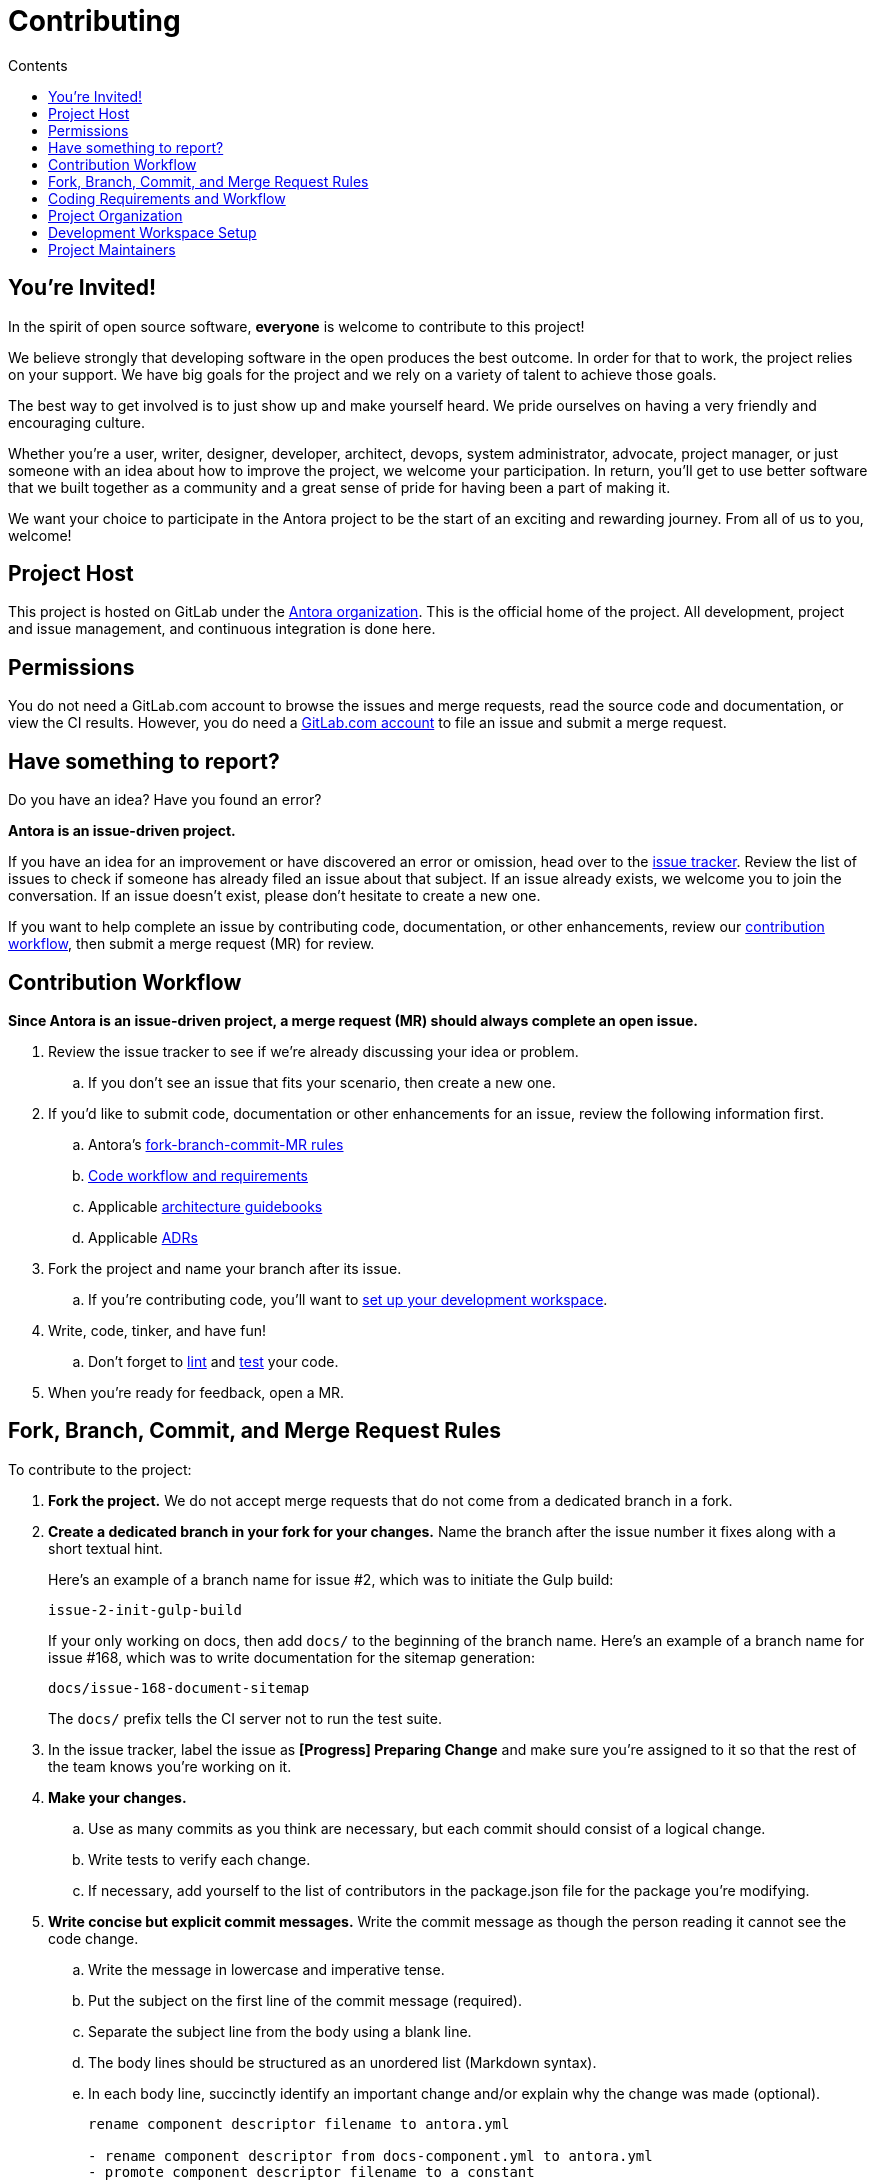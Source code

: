 = Contributing
// Settings:
:toc-title: Contents
:toclevels: 1
:toc:
// Project URIs:
:uri-org: https://gitlab.com/antora
:uri-project: {uri-org}/antora
:uri-repo: {uri-project}
:uri-issue-tracker: {uri-project}/issues
:uri-issue-board: {uri-project}/boards/368796
:uri-issue-labels: {uri-project}/labels
:uri-ci-pipelines: {uri-project}/pipelines
:uri-adrs: {uri-project}/tree/master/devdocs/adr
:uri-adr-0001: {uri-adrs}/0001-minimum-node-version.adoc
:uri-asciidoc-loader-arch: {uri-project}/blob/master/packages/asciidoc-loader/devdocs/architecture-guidebook.adoc
:uri-cli-arch: {uri-project}/blob/master/packages/cli/devdocs/architecture-guidebook.adoc
:uri-content-aggregator-arch: {uri-project}/blob/master/packages/content-aggregator/devdocs/architecture-guidebook.adoc
:uri-content-classifier-arch: {uri-project}/blob/master/packages/content-classifier/devdocs/architecture-guidebook.adoc
:uri-document-converter-arch: {uri-project}/blob/master/packages/document-converter/devdocs/architecture-guidebook.adoc
:uri-nav-builder-arch: {uri-project}/blob/master/packages/navigation-builder/devdocs/architecture-guidebook.adoc
:uri-page-composer-arch: {uri-project}/blob/master/packages/page-composer/devdocs/architecture-guidebook.adoc
:uri-playbook-builder-arch: {uri-project}/blob/master/packages/playbook-builder/devdocs/architecture-guidebook.adoc
:uri-site-generator-arch: {uri-project}/blob/master/packages/site-generator-default/devdocs/architecture-guidebook.adoc
:uri-site-mapper-arch: {uri-project}/blob/master/packages/site-mapper/devdocs/architecture-guidebook.adoc
:uri-site-publisher-arch: {uri-project}/blob/master/packages/site-publisher/devdocs/architecture-guidebook.adoc
:uri-ui-loader-arch: {uri-project}/blob/master/packages/ui-loader/devdocs/architecture-guidebook.adoc
// External URIs:
:uri-async-func: https://developer.mozilla.org/en-US/docs/Web/JavaScript/Reference/Statements/async_function
:uri-git: https://git-scm.com
:uri-git-dl: {uri-git}/downloads
:uri-gulp: https://gulpjs.com
:uri-node: https://nodejs.org
:uri-nvm: https://github.com/creationix/nvm
:uri-nvm-install: {uri-nvm}#installation
:uri-yarn: https://yarnpkg.com
:uri-mocha: https://mochajs.org/
:uri-chai: http://chaijs.com/api/bdd/
:uri-chai-cheerio: https://www.chaijs.com/plugins/chai-cheerio/
:uri-chai-fs: https://www.chaijs.com/plugins/chai-fs/
:uri-chai-spies: https://www.chaijs.com/plugins/chai-spies/
:uri-dirty-chai: https://www.chaijs.com/plugins/dirty-chai/
:uri-istanbul: https://istanbul.js.org/
:uri-standardjs: https://standardjs.com/
:uri-standardjs-rules: https://standardjs.com/rules.html
:uri-eslint-ide: https://eslint.org/docs/user-guide/integrations#editors
:uri-prettier: https://github.com/prettier/prettier

== You're Invited!

In the spirit of open source software, *everyone* is welcome to contribute to this project!

We believe strongly that developing software in the open produces the best outcome.
In order for that to work, the project relies on your support.
We have big goals for the project and we rely on a variety of talent to achieve those goals.

The best way to get involved is to just show up and make yourself heard.
We pride ourselves on having a very friendly and encouraging culture.

Whether you're a user, writer, designer, developer, architect, devops, system administrator, advocate, project manager, or just someone with an idea about how to improve the project, we welcome your participation.
In return, you'll get to use better software that we built together as a community and a great sense of pride for having been a part of making it.

We want your choice to participate in the Antora project to be the start of an exciting and rewarding journey.
From all of us to you, welcome!

== Project Host

This project is hosted on GitLab under the {uri-org}[Antora organization].
This is the official home of the project.
All development, project and issue management, and continuous integration is done here.

////
=== Project Resources

The GitLab project provides the following resources for the project:

* git repository
* issue tracker
* merge requests (MR)
* CI server
////

== Permissions

You do not need a GitLab.com account to browse the issues and merge requests, read the source code and documentation, or view the CI results.
However, you do need a https://gitlab.com/users/sign_in[GitLab.com account] to file an issue and submit a merge request.

//Issue Tracker and Board
//== Have an Idea? Found an Error?
== Have something to report?

Do you have an idea?
Have you found an error?

*Antora is an issue-driven project.*

If you have an idea for an improvement or have discovered an error or omission, head over to the {uri-issue-tracker}[issue tracker].
Review the list of issues to check if someone has already filed an issue about that subject.
If an issue already exists, we welcome you to join the conversation.
If an issue doesn't exist, please don't hesitate to create a new one.

If you want to help complete an issue by contributing code, documentation, or other enhancements, review our <<contribution-workflow,contribution workflow>>, then submit a merge request (MR) for review.

////
A merge request (MR) must close an issue!
Please study the {uri-issue-labels}[issue labels] to understand what they mean and how to apply them.
Issues are organized into categories, represented by the part of the label text in brackets.

You can use the {uri-issue-board}[issue board] to track the progress of development (which visualizes labels in the [Progress] category).
Issues move across the board from left (Backlog) to right (Done).
////

[#contribution-workflow]
== Contribution Workflow

*Since Antora is an issue-driven project, a merge request (MR) should always complete an open issue.*

. Review the issue tracker to see if we're already discussing your idea or problem.
.. If you don't see an issue that fits your scenario, then create a new one.
. If you'd like to submit code, documentation or other enhancements for an issue, review the following information first.
.. Antora's <<project-rq,fork-branch-commit-MR rules>>
.. <<code-workflow,Code workflow and requirements>>
.. Applicable <<arch-gb,architecture guidebooks>>
.. Applicable <<adr,ADRs>>
. Fork the project and name your branch after its issue.
.. If you're contributing code, you'll want to <<set-up-workspace,set up your development workspace>>.
. Write, code, tinker, and have fun!
.. Don't forget to <<lint-rq,lint>> and <<test-rq,test>> your code.
. When you're ready for feedback, open a MR.

[#project-rq]
== Fork, Branch, Commit, and Merge Request Rules

To contribute to the project:

. *Fork the project.*
We do not accept merge requests that do not come from a dedicated branch in a fork.

. *Create a dedicated branch in your fork for your changes.*
Name the branch after the issue number it fixes along with a short textual hint.
+
--
Here's an example of a branch name for issue #2, which was to initiate the Gulp build:

 issue-2-init-gulp-build

If your only working on docs, then add `docs/` to the beginning of the branch name.
Here's an example of a branch name for issue #168, which was to write documentation for the sitemap generation:

 docs/issue-168-document-sitemap

The `docs/` prefix tells the CI server not to run the test suite.
--

. In the issue tracker, label the issue as *[Progress] Preparing Change* and make sure you're assigned to it so that the rest of the team knows you're working on it.

. *Make your changes.*
 .. Use as many commits as you think are necessary, but each commit should consist of a logical change.
 .. Write tests to verify each change.
 .. If necessary, add yourself to the list of contributors in the package.json file for the package you're modifying.

. *Write concise but explicit commit messages.*
Write the commit message as though the person reading it cannot see the code change.
 .. Write the message in lowercase and imperative tense.
 .. Put the subject on the first line of the commit message (required).
 .. Separate the subject line from the body using a blank line.
 .. The body lines should be structured as an unordered list (Markdown syntax).
 .. In each body line, succinctly identify an important change and/or explain why the change was made (optional).
+
----
rename component descriptor filename to antora.yml

- rename component descriptor from docs-component.yml to antora.yml
- promote component descriptor filename to a constant
----

. Prior to submitting a MR, *rebase your branch against the latest master*, then push the branch to your fork.

. *Create an MR from your branch* (using the URL shown in the terminal when you push).
.. *Begin the title of the MR with the issue it resolves* followed by a restatement of the issue.
+
 resolves #2 initialize gulp build

.. If you're still working on your branch and want feedback on it before it is complete, start the MR with WIP (e.g., `WIP: resolves #2 initialize gulp build`).
When the MR is ready for final review, you can remove `WIP:` from the MR title using the button in the interface.
.. In some select cases, the implementation of an issue might be broken up into separate commits if they can be tested and work in isolation.
This is why only the MR subject mentions the issue being resolved and not the subject of the commit.

. In the issue tracker, mark the issue as *[Progress] In Review*.

. *Your MR must pass the CI pipeline.*
If it fails, update your MR once you've corrected any problems.

. *A project member will be assigned to your MR and review it.*
.. During review, a project member may request changes to your MR, either in a comment on the MR or the associated issue.
.. Checkout the <<mr-approval,MR approval guidelines>> if you want to see how your MR will be evaluated.

. *Append a new commit or rewrite an existing commit*, depending on what you think is most appropriate, if you need to incorporate changes into your MR after you've pushed it.

. When your MR is approved, a project member will merge it using a merge commit with semi-linear history.
.. The maintainer may decide to squash review commits, or request for you to do so.
Only original work is guaranteed to be preserved in the commit history.

[#code-workflow]
== Coding Requirements and Workflow

. Set up your <<set-up-workspace,development workspace>>.
. Review any applicable <<arch-gb,architecture guidebooks>>.
. Make sure you're not violating any <<adr,ADRs>>.
. Make sure you've forked the project and <<project-rq,named your branch after the issue you're working on>>.
. Add your code and tests.
.. Make sure your code adheres to the <<lint-rq,JavaScript standard style and the custom project styles>>.
.. Make sure your tests adhere to the <<test-rq,test requirements>>.
. Update the API documentation.
. Update the applicable architecture guidebooks if your code significantly changes a package's inputs, outputs or primary functionality.
. Run the <<run-tests,test suite>> (which also lints the code) and correct any errors.
. Commit your changes.
. <<run-prettier,Run prettier>>.
+
WARNING: Prettier's format task will modify your files, so be sure to commit your changes before running it so you can review and rollback if necessary.

. Commit any formatting changes completed by prettier.
. Push to your fork and open a merge request.

[#adr]
=== Architecture Decisions Records

Significant project and technology decisions are outlined in our architecture decision records (ADRs).

The {uri-adrs}[ADRs] are numbered in the order they were proposed.

A new ADR should be proposed prior to adding, removing, upgrading or significantly changing software dependencies, frameworks, tools, environments, infrastructure, or CI, CD, and release processes.
A new ADR should also be proposed when considering major administrative, resource, and scope changes to the Antora organization.

[#arch-gb]
=== Component Architecture Guidebooks

Each Antora component has an architecture guidebook.
A guidebook provides an overview of why the component is important and why it's structured as it is.
It outlines:

* the problem a component solves
* its high-level functionality
* its inputs and outputs
* important code, API, and data model requirements
* the consequences of the functions and requirements on the Antora pipeline

Before contributing to a component, make sure you are familiar with its guidebook.
If you make a significant modification to a package, you should also update the guidebook if applicable.

.List of Architecture Guidebooks
[%hardbreaks]
{uri-cli-arch}[Command Line Interface]
{uri-playbook-builder-arch}[Playbook Builder]
{uri-content-aggregator-arch}[Content Aggregator]
{uri-content-classifier-arch}[Content Classifier]
{uri-asciidoc-loader-arch}[AsciiDoc Loader]
{uri-document-converter-arch}[Document Converter]
{uri-ui-loader-arch}[UI Loader]
{uri-nav-builder-arch}[Navigation Builder]
{uri-page-composer-arch}[Page Composer]
{uri-site-generator-arch}[Site Generator Default]
{uri-site-mapper-arch}[Site Mapper]
{uri-site-publisher-arch}[Site Publisher]

[#lint-rq]
=== Code structure and style expectations

We read code more than we edit it, so it's important to have consistency throughout the code base.

Antora's JavaScript code must adhere to the {uri-standardjs}[JavaScript Standard Style].
We've modified a few of the standard style rules (e.g., max-len) and added some custom ones (e.g., comma-dangle, arrow-parens).
The style rules are enforced using eslint with a tailored StandardJS profile.
The code is formatted using prettier, which applies fixes for the standard style rules as well as a few of its own.

==== eslint and prettier

You can find a {uri-standardjs-rules}[list of rules] on the standard JS site.
We don't use the StandardJS command line tool.
We use its rules and configuration through ESLint.
There are {uri-eslint-ide}[text editor plugins for ESLint] that you can use, if that's what you prefer.
We have modified some of the standard rules and added custom rules, which are documented in [.path]_.eslintrc_.

While not enforced by eslint yet, your code should also comply with the following rules:

* Use SCREAMING_SNAKE_CASE for constant names (not any `const` declaration, but rather a formal constant).
// * we might consider defining all constants for a package in lib/constants.js
* Keep all require declarations together at the top of the file (no blank lines), and sort them alphabetically, unless there's a reason they can't be.
* Functions should be defined using the `function` keyword in main code and using `const` with a function shorthand `const fn = () => {}` in tests.
// * TODO enforce `fn () { }` (see https://eslint.org/docs/rules/func-style)
* Functions should be defined at the top of the source file and exports at the bottom.

When you <<run-tests,run the test suite>>, it will automatically lint (i.e., style check) your JavaScript code first.

If you ever want to run the linter separately, you can use the following Gulp task:

 $ gulp lint

While ESLint checks for syntax, it doesn't cover all the aesthetics of a code style.
We employ {uri-prettier}[prettier] to automatically format the code.
Run prettier *after* you commit all your code changes as the format task will modify your files.

To run prettier, enter the following Gulp task:

 $ gulp format

==== Paths

Paths, including both virtual file paths and filesystem paths, have to be handled carefully in Antora.
This section describes what you need to know.

In the virtual file catalog, all files have POSIX paths, which are independent of the platform on which Antora is running.
A POSIX (aka Unix-style) path is a path that uses forward slashes to separate directories and descends from a single root (no drive letter) (e.g., path/to/file.adoc).
They basically look the same as URL paths (the part after the domain).

Only when interfacing with the filesystem (input and output) can the path be platform dependent.
We use a virtual file object (currently Vinyl) to move files between the physical and virtual filesystem.
When reading a file from the physical filesystem into the virtual filesystem, it's *always* necessary to "`posixify`" the path (convert backslashes to forward slashes if the platform's path separator is backslash).
When writing a file to the physical filesystem, the path should be converted from a virtual path using Node's path module.

IMPORTANT: When assigning a POSIX path to a virtual (Vinyl) file, use `history.push` instead of `path =` to circumvent platform-specific normalization.
We eventually want to remove the need for this workaround.

To help make the distinction between virtual and physical paths in the code clear, we've introduced a convention.

When working with path calculations that pertain to virtual files as well as URLs, we must always use the https://nodejs.org/api/path.html#path_path_posix[path.posix] module.
This module exposes the POSIX-specific path operations regardless of the platform on which Antora is running.
The path.posix module should always be imported to the symbol `path`:

[source,js]
----
const { posix: path } = require('path')
----

When working with physical files (i.e., interfacing with the filesystem), we must always use the default path module.
This module provides platform-specific path operations (e.g., is aware of drive letters in Windows, can transparently convert POSIX paths to Windows paths when appropriate, etc).
The default path module should always be imported to the symbol `ospath`:

[source,js]
----
const ospath = require('path')
----

Following this practice ensure it's easy to tell from anywhere in the code whether the path is real (and thus platform-dependent) or virtual (and thus POSIX).

[#test-rq]
=== Test structure and coverage expectations

Tests should mirror the structure of the application code to make it easy for developers to find the tests that correspond to the application code.

If you need to add a new test to the suite, you can use [.path]_test/example-test.js_ as a reference.
It already follows the structure of the project and contains various comments and hints to help you.
Be sure to follow the directions on what to require and various traps to avoid.

Apart from the classic {uri-chai}[chai] assertions, several plugins are enabled.
You'll find the documentation for their APIs here:

* {uri-chai-spies}[chai-spies] to create and test spies on callbacks
* {uri-chai-fs}[chai-fs] to assert files and directory structures
* {uri-chai-cheerio}[chai-cheerio] to assert HTML structures
* {uri-dirty-chai}[dirty-chai] (more like clean chai) to allow all terminal assertions to end with ()

You can run the whole <<run-tests,test suite>> manually or continuously.
You can also select individual tests to run.

== Project Organization

Antora is a JavaScript project organized and packaged as a set of Node packages.
This section describes the organization of the project at a high level so you know where to look for files.

=== Project Structure

Here are some of the files and directories you will see when developing this project:

....
docs/         <1>
lib-example/
  capitalize.js
node_modules/ <2>
packages/     <3>
  asciidoc-loader/
  cli/
  content-aggregator/ <4>
    devdocs/
      architecture-guidebook.adoc
    lib/
    node_modules/ <2>
    test/
    package.json <5>
  content-classifier/
  document-converter/
  navigation-builder/
  ...
gulp.d/
  lib/
  tasks/
test/         <6>
gulpfile.js   <7>
package.json  <8>
yarn.lock     <9>
....
<1> The end user documentation for Antora.
<2> A local installation of Node modules used for the development of this project.
<3> Discrete software components (i.e., packages) used in the documentation pipeline.
<4> The main code, test code, and architecture documentation for the content aggregator component.
Developer documentation for each software component lives alongside the code.
<5> Defines project information and runtime and development library dependencies for the content aggregator component.
<6> Contains test utilities and bootstrap code used in the test suite for each software component.
<7> The Gulp build script that defines tasks used for development.
<8> Defines project information and development library dependencies.
<9> Tracks the version of resolved dependencies to ensure builds are reproducible.

[#set-up-workspace]
== Development Workspace Setup

This section gives you all the information you need to set up your development workspace and begin hacking on the code.

=== Prerequisites

In order to obtain the source code, run the test suite, and launch Antora, you'll need the following prerequisites:

* git
* Node / npm
* Yarn
* Gulp (CLI only)
* Development libraries (e.g., a C compiler)

The following sections describe the prerequisites in detail and provide resources with additional instructions about how to install them.

==== git

The source code of the project is hosted in a git repository.
The first software you'll need on your machine is git (command: `git`).
You'll use git to obtain the source code and push updates to it.

First, check if you have git installed.

 $ git --version

If not, {uri-git-dl}[download and install] the git package for your system.

Although Antora doesn't use git at runtime, git is used in the test suite to provide a local git server for testing interactions with remote repositories.

==== Node / npm

Antora is built on {uri-node}[Node.js] ("`Node`") (command: `node`).
To work with the project, you must have Node installed on your machine.
The Node installation also provides npm (command: `npm`), which you'll use to install additional Node modules.

To see which version of Node you have installed, open a terminal and type:

 $ node --version

If `node --version` doesn't return any information, you don't yet have Node installed.

The minimum required version of Node is *8.0.0*, as indicated in [.path]_package.json_, though we recommend using the latest LTS release.
These are also the recommended versions of Node for development.

.Why Node 8 and above?
****
This project leverages the latest and greatest features of ECMAScript, namely ECMAScript 2017 (ES2017).
The main feature of ES2017 this project depends on is the {uri-async-func}[Async Function] (which introduced the `async` and `await` keywords).
This feature drastically simplifies our asynchronous code.

Node 8 is the first long-term support (LTS) release that provides this feature, which is why it's defined as the prerequisite.
You can read more about the decision to set Node 8 as the minimum required version in {uri-adr-0001}[ADR 0001: Minimum Node Version].
****

If you don't yet have Node installed, or the version of Node you have isn't Node 8 or 10, we strongly recommend using {uri-nvm}[nvm] (Node Version Manager) to manage your Node installations.
Follow the {uri-nvm-install}[nvm installation instructions] to set up nvm on your machine.

TIP: Many CI environments use nvm to install the version of Node used for the build job.
By using nvm, you can closely align your setup with the environment that is used to generate and publish the production site.

Once you've installed nvm, open a new terminal and install Node 10 using:

 $ nvm install 10

The above command will install the latest version of Node 10.

If you already have other Node versions installed, you can configure Node 10 as the default for any new terminal.

 $ nvm alias default 10

You can skip this step if you didn't previously have any Node versions installed because `nvm install` automatically adds the default alias to the first version of Node you install.

Verify the version of Node you have selected using:

 $ node --version

The rest of the software you need is installable from Node (specifically npm).

==== Yarn

{uri-yarn}[Yarn] (command: `yarn`) is the preferred package manager and script runner for the Node ecosystem.

You'll use the `npm` command (part of Node) to install Yarn.
You should install Yarn globally, which resolves to a location in your user directory if you're using nvm, using:

 $ npm install -g yarn

Verify Yarn is installed by checking the version:

 $ yarn --version

If you see a version, you're all set.

==== Gulp (CLI only)

This project uses {uri-gulp}[Gulp] (command: `gulp`) to manage various tasks, such as test, lint, etc.
These tasks are defined in [.path]_gulpfile.js_.
(Additional source code for the Gulp build is stored in [.path]_gulp.d/_).

To launch these tasks, you need to install the CLI interface for Gulp using:

 $ npm install -g gulp-cli

The gulp-cli module provides the `gulp` command.
You can verify this command is on your path using:

 $ gulp --version

If you see a version, you're all set.

==== Development Libraries

Some Node packages require development libraries, such as a C compiler, to be available on your machine.
It's very likely you already have these libraries.
If for some reason you don't, you can return to this section to satisfy this prerequisite.

If you're using Linux, install the base build tools package by executing the command below that cooresponds to your Linux distribution.

* Fedora: dnf install @development-tools
* Debian/Ubuntu: apt-get install build-essential
* Arch Linux: pacman -S base-devel
* Alpine Linux: apk add g++ make
* RHEL: yum install gcc-c++ make

If your using macOS, you'll need the Xcode command line tools.
You can trigger installation using the following command:

 $ xcode-select --install

If you're on Windows, there's usually nothing you need to install.

=== Obtain the Source Code

The next step is to obtain the source code of the project, which you'll do by cloning the git repository.
*Remember to fork the repository.*

Clone the source repository using:

[subs=attributes+]
 $ git clone {uri-repo} &&
   cd "`basename $_`"

You can copy and paste the above command directly into your terminal.
The command will clone the repository, then switch to the newly created project folder.

=== Install Dependencies

Initializing the project means downloading and installing the dependencies (i.e., the required software) for the project.
That's the job of Yarn.

In your terminal, execute the following command from the root folder of the project:

 $ yarn

The default command in Yarn is `install`, so running `yarn` by itself is the equivalent of running `yarn install`.
The install command uses dependency information defined in [.path]_package.json_ and [.path]_yarn.lock_ to resolve dependencies, which Yarn then installs inside the project under the [.path]_node_modules/_ folder.

NOTE: If you run into problems while installing dependencies, return to <<Development Libraries>>.

[#build-project]
=== Build the Project

To build Antora, which means running all the main tasks, use:

 $ gulp build

Since `build` is the default command, you can omit the `build` argument:

 $ gulp

To see a list of all available commands, run:

 $ gulp -T

These commands are covered in the sections that follow.

[#run-tests]
=== Run the Test Suite

This project uses {uri-mocha}[mocha] to run the tests and the assertion library {uri-chai}[chai].
The build task is automatically configured to lint your JavaScript code, which it does once all the tests pass.

To run the test suite, use:

 $ gulp build

If you want to generate a coverage report when running the tests (enabled by default in CI), set the `COVERAGE` environment variable when running the `build` command as shown here:

 $ COVERAGE=true gulp build

A coverage report shows the lines, statements, and branches that the tests exercise.
The report is generated by {uri-istanbul}[istanbul] using the nyc command line tool.
You can view the coverage report by opening the HTML file [.path]_coverage/lcov-report/index.html_ in your browser.

[TIP]
====
To clear the coverage report and related cache files from a previous run, use:

 $ rm -rf coverage .nyc_output node_modules/.cache/nyc
====

If you don't want the `lint` task to run when running tests, call the `test` task directly:

 $ gulp test

If you want to run the linter separately, use the following Gulp task:

 $ gulp lint

You can run the test suite for a single package by passing the name of the package to the `--package` flag:

 $ gulp test --package ui-loader

You can include the linter as well:

 $ gulp build --package ui-loader

This filter works for all Gulp tasks.

If you're working on tests or refactoring tested code, you can run the test suite continuously, using:

 $ gulp test --watch

You might want to combine this with the package filter to limit the tests to the package you're working on:

 $ gulp test --watch --package ui-loader

This command runs the test suite (using `test`) each time you save the test or the code under test.

=== Select or Skip Tests

You can run select tests by appending `.only` to the `describe` and/or `it` method calls (e.g., `it.only()`.
You can read more about this feature in the https://mochajs.org/#exclusive-tests[mocha documentation].

You can skip tests by appending `.skip` to the `describe` and/or `it` method calls (e.g., `describe.skip()`).
You can read more about this feature in the https://mochajs.org/#inclusive-tests[mocha documentation].

[#run-prettier]
=== Run prettier

Prettier is run by the `format` task.
The `format` task isn't (yet) run as part of the CI pipeline, so you'll need to run it manually.
But don't forget to run the `format` task before you submit a merge request!

To run prettier on your code, execute the following Gulp task:

 $ gulp format

You should run prettier *after* you commit all your code changes.
The format task will modify your files in place.
If you still have changes to make to the code, this formatting can make that tedious.
By committing your code first, then running prettier and committing those changes as a separate commit, it'll be easier to rollback the changes if you need to.

=== Continuous Integration

Both the linter and the test suite are run in a continuous integration (CI) environment on every commit to master and on every merge request.
A merge request cannot be merged unless the CI pipeline succeeds.

The CI pipeline is run in the https://docs.gitlab.com/ce/ci/[GitLab CI] environment using the https://store.docker.com/images/node[node:8] docker image.
The pipeline consists of the following stages:

* setup
* verify
 ** lint
 ** test

These stages, as well as any global configuration settings, are defined in the [.path]_.gitlab-ci.yml_ file at the root of the project.
The CI pipeline essentially boils down to these three commands:

* `yarn`
* `gulp lint`
* `gulp test`

You can view the results of the pipelines on the {uri-ci-pipelines}[pipelines dashboard].

==== Skip the CI Pipeline

If you need to make a change to the repository without triggering the CI pipeline, add `[skip ci]` to the end of your last commit message.
For example:

 fix typo in README [skip ci]

This flag is reserved for small, non-software changes, as suggested by the example.

== Project Maintainers

The project maintainers are responsible for:

* managing organization and project permissions
* managing the community and code of conduct
* setting ADR statuses
* merging requests into master
* managing and releasing the pipeline

[#mr-approval]
=== Merge Request Review and Approval Guidelines

Each merge request is assigned at least one reviewer.
The reviewer is responsible for making sure the MR meets the project and issue criteria, for answering questions the contributor may have regarding the MR, and for suggesting ways the MR can be improved if necessary.

*The MR should not be approved if*:

* it fails the CI pipeline
* it doesn't meet the project's workflow, code, test or documentation requirements
* it doesn't meet the acceptance criteria of its associated issue

*If the MR needs to be modified, notify the contributor and add helpful information to the MR or the issue*.
Once the contributor has modified the MR, evaluate it again.

When the MR meets the project and issue criteria, it can be merged into master.
*When the branch is ready to be merged into master*:

* Rebase the MR if necessary.
* Modify the commit message(s) if necessary.
* Check _remove source branch_.
* Don't squash the commits, except in especially messy-weird situations.
** The maintainer only guarantees to preserve the original work in the MR.
* Modify the default merge commit message; it should only contain two lines.
** The first line should specify the merge number.
** The second line should be the MR subject submitted by the contributor.
For example:
+
----
merge !46

resolves #59 configure lerna and yarn workspaces
----
* Press _Merge_.
